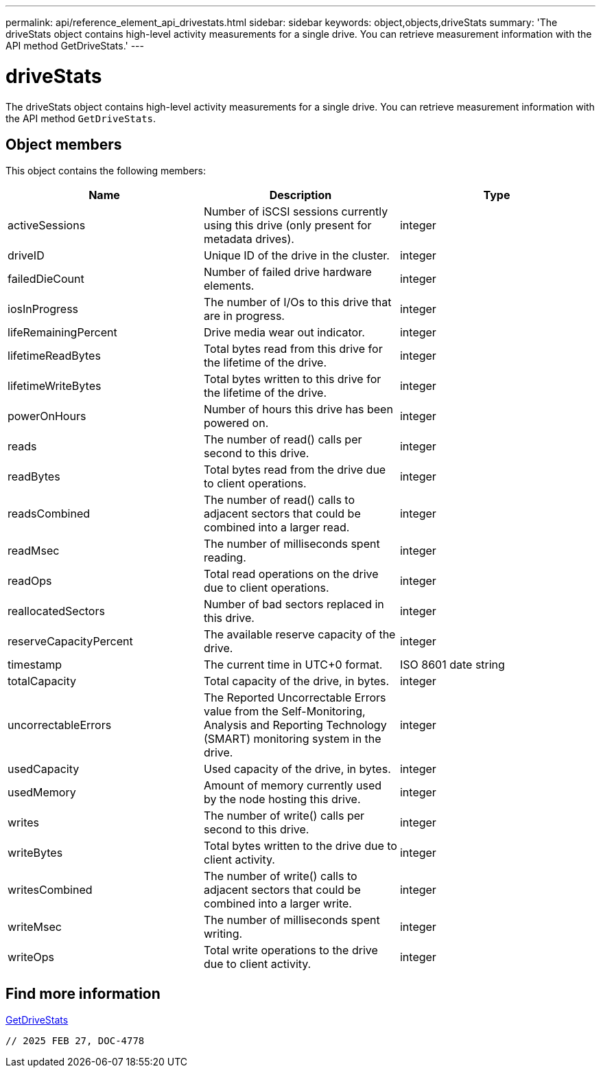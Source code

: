 ---
permalink: api/reference_element_api_drivestats.html
sidebar: sidebar
keywords: object,objects,driveStats
summary: 'The driveStats object contains high-level activity measurements for a single drive. You can retrieve measurement information with the API method GetDriveStats.'
---

= driveStats
:icons: font
:imagesdir: ../media/

[.lead]
The driveStats object contains high-level activity measurements for a single drive. You can retrieve measurement information with the API method `GetDriveStats`.

== Object members

This object contains the following members:


[options="header"]
|===
|Name |Description |Type
a|
activeSessions
a|
Number of iSCSI sessions currently using this drive (only present for metadata drives).
a|
integer
a|
driveID
a|
Unique ID of the drive in the cluster.
a|
integer
a|
failedDieCount
a|
Number of failed drive hardware elements.
a|
integer
a|
iosInProgress
a|
The number of I/Os to this drive that are in progress.
a|
integer
a|
lifeRemainingPercent
a|
Drive media wear out indicator.
a|
integer
a|
lifetimeReadBytes
a|
Total bytes read from this drive for the lifetime of the drive.
a|
integer
a|
lifetimeWriteBytes
a|
Total bytes written to this drive for the lifetime of the drive.
a|
integer
a|
powerOnHours
a|
Number of hours this drive has been powered on.
a|
integer
a|
reads
a|
The number of read() calls per second to this drive.
a|
integer
a|
readBytes
a|
Total bytes read from the drive due to client operations.
a|
integer
a|
readsCombined
a|
The number of read() calls to adjacent sectors that could be combined into a larger read.
a|
integer
a|
readMsec
a|
The number of milliseconds spent reading.
a|
integer
a|
readOps
a|
Total read operations on the drive due to client operations.
a|
integer
a|
reallocatedSectors
a|
Number of bad sectors replaced in this drive.
a|
integer
a|
reserveCapacityPercent
a|
The available reserve capacity of the drive.
a|
integer
a|
timestamp
a|
The current time in UTC+0 format.
a|
ISO 8601 date string
a|
totalCapacity
a|
Total capacity of the drive, in bytes.
a|
integer
a|
uncorrectableErrors
a|
The Reported Uncorrectable Errors value from the Self-Monitoring, Analysis and Reporting Technology (SMART) monitoring system in the drive.
a|
integer
a|
usedCapacity
a|
Used capacity of the drive, in bytes.
a|
integer
a|
usedMemory
a|
Amount of memory currently used by the node hosting this drive.
a|
integer
a|
writes
a|
The number of write() calls per second to this drive.
a|
integer
a|
writeBytes
a|
Total bytes written to the drive due to client activity.
a|
integer
a|
writesCombined
a|
The number of write() calls to adjacent sectors that could be combined into a larger write.
a|
integer
a|
writeMsec
a|
The number of milliseconds spent writing.
a|
integer
a|
writeOps
a|
Total write operations to the drive due to client activity.
a|
integer
|===


== Find more information

xref:reference_element_api_getdrivestats.adoc[GetDriveStats]

 // 2025 FEB 27, DOC-4778